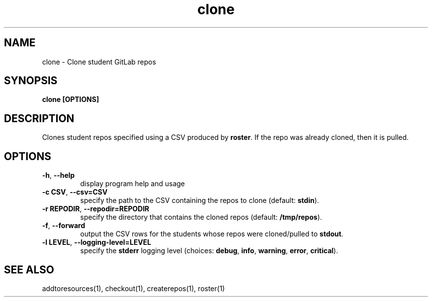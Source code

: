.TH clone 1 "" "" gitlab-canvas-utils

.SH NAME
clone - Clone student GitLab repos

.SH SYNOPSIS
.B clone [OPTIONS]

.SH DESCRIPTION
Clones student repos specified using a CSV produced by \fBroster\fP.
If the repo was already cloned, then it is pulled.

.SH OPTIONS
.TP
.BR -h ", " --help
display program help and usage

.TP
.BR -c " " CSV ", " --csv=CSV
specify the path to the CSV containing the repos to clone (default:
\fBstdin\fP).

.TP
.BR -r " " REPODIR ", " --repodir=REPODIR
specify the directory that contains the cloned repos (default:
\fB/tmp/repos\fP).\fP

.TP
.BR -f ", " --forward
output the CSV rows for the students whose repos were cloned/pulled to
\fBstdout\fP.

.TP
.BR -l " " LEVEL ", " --logging-level=LEVEL
specify the \fBstderr\fP logging level (choices:
\fBdebug\fP, \fBinfo\fP, \fBwarning\fP, \fBerror\fP, \fBcritical\fP).

.SH SEE ALSO
addtoresources(1),
checkout(1),
createrepos(1),
roster(1)
